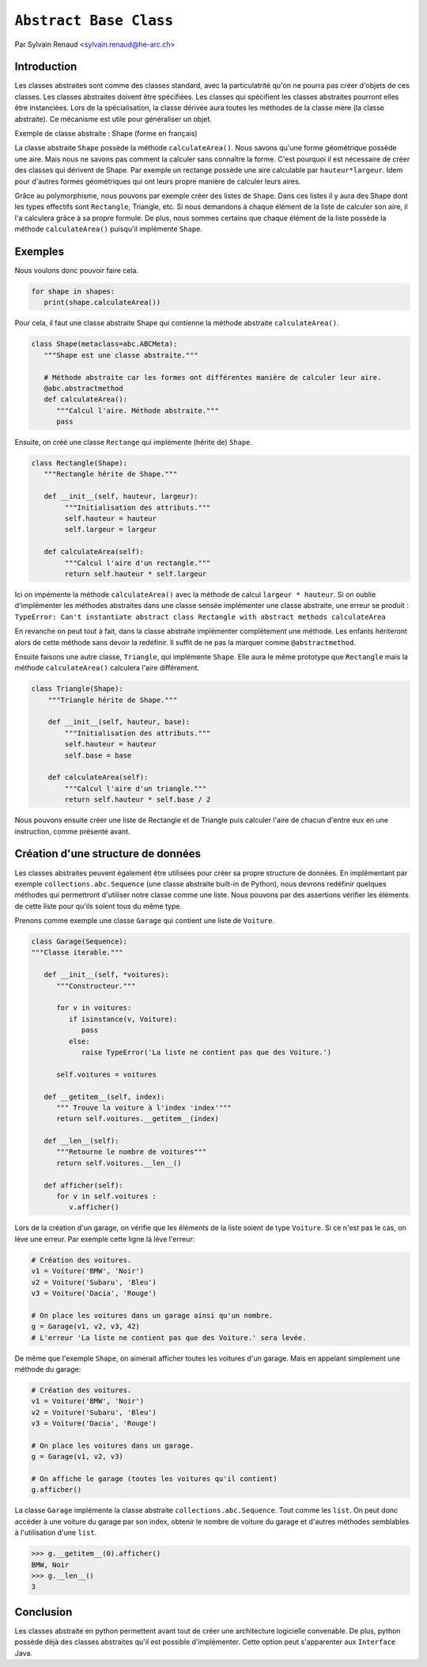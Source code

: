 .. _abc-tutorial:

``Abstract Base Class``
=======================

Par Sylvain Renaud <sylvain.renaud@he-arc.ch>

Introduction
------------
Les classes abstraites sont comme des classes standard, avec la particulatrité qu'on ne pourra pas créer d'objets de ces classes.
Les classes abstraites doivent être spécifiées. Les classes qui spécifient les classes abstraites pourront elles être instanciées.
Lors de la spécialisation, la classe dérivée aura toutes les méthodes de la classe mère (la classe abstraite).
Ce mécanisme est utile pour généraliser un objet.

Exemple de classe abstraite : Shape (forme en français)

.. image:: ./img_shape.jpg
   :align: center
   :alt: Abstract class Shape

La classe abstraite ``Shape`` possède la méthode ``calculateArea()``.
Nous savons qu'une forme géométrique possède une aire.
Mais nous ne savons pas comment la calculer sans connaître la forme.
C'est pourquoi il est nécessaire de créer des classes qui dérivent de Shape.
Par exemple un rectange possède une aire calculable par ``hauteur*largeur``.
Idem pour d'autres formes géométriques qui ont leurs propre manière de calculer leurs aires.

Grâce au polymorphisme, nous pouvons par exemple créer des listes de ``Shape``.
Dans ces listes il y aura des Shape dont les types effectifs sont ``Rectangle``, Triangle, etc.
Si nous demandons à chaque élément de la liste de calculer son aire, il l'a calculera grâce à sa propre formule.
De plus, nous sommes certains que chaque élément de la liste possède la méthode ``calculateArea()``
puisqu'il implémente ``Shape``.


Exemples
--------
Nous voulons donc pouvoir faire cela.

.. code-block:: python

   for shape in shapes:
      print(shape.calculateArea())

Pour cela, il faut une classe abstraite Shape qui contienne la méthode abstraite ``calculateArea()``.

.. code-block:: python

   class Shape(metaclass=abc.ABCMeta):
      """Shape est une classe abstraite."""

      # Méthode abstraite car les formes ont différentes manière de calculer leur aire.
      @abc.abstractmethod
      def calculateArea():
         """Calcul l'aire. Méthode abstraite."""
         pass

Ensuite, on créé une classe ``Rectange`` qui implémente (hérite de) ``Shape``.

.. code-block:: python

   class Rectangle(Shape):
      """Rectangle hérite de Shape."""

      def __init__(self, hauteur, largeur):
           """Initialisation des attributs."""
           self.hauteur = hauteur
           self.largeur = largeur

      def calculateArea(self):
           """Calcul l'aire d'un rectangle."""
           return self.hauteur * self.largeur

Ici on impémente la méthode ``calculateArea()`` avec la méthode de calcul ``largeur * hauteur``.
Si on oublie d'implémenter les méthodes abstraites dans une classe sensée implémenter une classe abstraite,
une erreur se produit : ``TypeError: Can't instantiate abstract class Rectangle with abstract methods calculateArea``

En revanche on peut tout à fait, dans la classe abstraite implémenter complètement une méthode.
Les enfants hériteront alors de cette méthode sans devoir la redéfinir.
Il suffit de ne pas la marquer comme ``@abstractmethod``.

Ensuite faisons une autre classe, ``Triangle``, qui implémente ``Shape``. Elle aura le même prototype que
``Rectangle`` mais la méthode ``calculateArea()`` calculera l'aire différement.

.. code-block:: python

    class Triangle(Shape):
        """Triangle hérite de Shape."""

        def __init__(self, hauteur, base):
            """Initialisation des attributs."""
            self.hauteur = hauteur
            self.base = base

        def calculateArea(self):
            """Calcul l'aire d'un triangle."""
            return self.hauteur * self.base / 2

Nous pouvons ensuite créer une liste de Rectangle et de Triangle puis calculer l'aire de chacun d'entre
eux en une instruction, comme présenté avant.

Création d'une structure de données
-----------------------------------
Les classes abstraites peuvent également être utilisées pour créer sa propre structure de données.
En implémentant par exemple ``collections.abc.Sequence`` (une classe abstraite built-in de Python),
nous devrons redéfinir quelques méthodes qui permettront d'utiliser notre classe comme une liste.
Nous pouvons par des assertions vérifier les éléments de cette liste pour qu'ils soient tous du même type.

Prenons comme exemple une classe ``Garage`` qui contient une liste de ``Voiture``.

.. code-block:: python

   class Garage(Sequence):
   """Classe iterable."""

      def __init__(self, *voitures):
         """Constructeur."""

         for v in voitures:
            if isinstance(v, Voiture):
               pass
            else:
               raise TypeError('La liste ne contient pas que des Voiture.')

         self.voitures = voitures

      def __getitem__(self, index):
         """ Trouve la voiture à l'index 'index'"""
         return self.voitures.__getitem__(index)

      def __len__(self):
         """Retourne le nombre de voitures"""
         return self.voitures.__len__()

      def afficher(self):
         for v in self.voitures :
            v.afficher()

Lors de la création d'un garage, on vérifie que les éléments de la liste soient de type ``Voiture``.
Si ce n'est pas le cas, on lève une erreur.
Par exemple cette ligne là lève l'erreur:

.. code-block:: python

   # Création des voitures.
   v1 = Voiture('BMW', 'Noir')
   v2 = Voiture('Subaru', 'Bleu')
   v3 = Voiture('Dacia', 'Rouge')

   # On place les voitures dans un garage ainsi qu'un nombre.
   g = Garage(v1, v2, v3, 42)
   # L'erreur 'La liste ne contient pas que des Voiture.' sera levée.

De même que l'exemple ``Shape``, on aimerait afficher toutes les voitures d'un garage. Mais en appelant simplement
une méthode du garage:

.. code-block:: python

   # Création des voitures.
   v1 = Voiture('BMW', 'Noir')
   v2 = Voiture('Subaru', 'Bleu')
   v3 = Voiture('Dacia', 'Rouge')

   # On place les voitures dans un garage.
   g = Garage(v1, v2, v3)

   # On affiche le garage (toutes les voitures qu'il contient)
   g.afficher()

La classe ``Garage`` implémente la classe abstraite ``collections.abc.Sequence``. Tout comme les ``list``.
On peut donc accéder à une voiture du garage par son index, obtenir le nombre de voiture du garage et d'autres
méthodes semblables à l'utilisation d'une ``list``.

.. code-block:: pycon

   >>> g.__getitem__(0).afficher()
   BMW, Noir
   >>> g.__len__()
   3


Conclusion
----------
Les classes abstraite en python permettent avant tout de créer une architecture logicielle convenable.
De plus, python possède déjà des classes abstraites qu'il est possible d'implémenter.
Cette option peut s'apparenter aux ``Interface`` Java.
